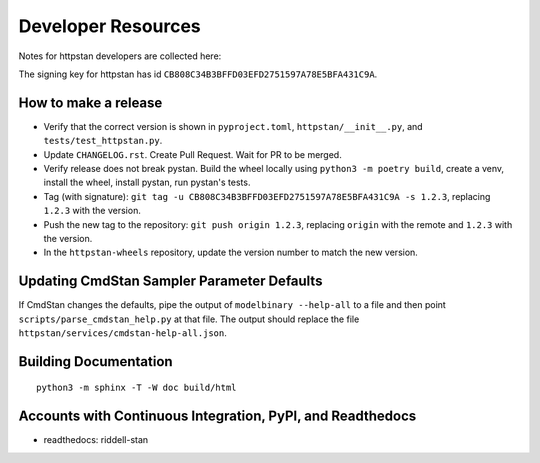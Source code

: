 ===================
Developer Resources
===================

Notes for httpstan developers are collected here:

The signing key for httpstan has id ``CB808C34B3BFFD03EFD2751597A78E5BFA431C9A``.

How to make a release
=====================

- Verify that the correct version is shown in ``pyproject.toml``, ``httpstan/__init__.py``, and ``tests/test_httpstan.py``.
- Update ``CHANGELOG.rst``. Create Pull Request. Wait for PR to be merged.
- Verify release does not break pystan. Build the wheel locally using ``python3 -m poetry build``, create a venv, install the wheel, install pystan, run pystan's tests.
- Tag (with signature): ``git tag -u CB808C34B3BFFD03EFD2751597A78E5BFA431C9A -s 1.2.3``, replacing ``1.2.3`` with the version.
- Push the new tag to the repository: ``git push origin 1.2.3``, replacing ``origin`` with the remote and ``1.2.3`` with the version.
- In the ``httpstan-wheels`` repository, update the version number to match the new version.

Updating CmdStan Sampler Parameter Defaults
===========================================

If CmdStan changes the defaults, pipe the output of ``modelbinary --help-all`` to a
file and then point ``scripts/parse_cmdstan_help.py`` at that file. The output
should replace the file ``httpstan/services/cmdstan-help-all.json``.

Building Documentation
======================

::

    python3 -m sphinx -T -W doc build/html

Accounts with Continuous Integration, PyPI, and Readthedocs
===========================================================

- readthedocs: riddell-stan
